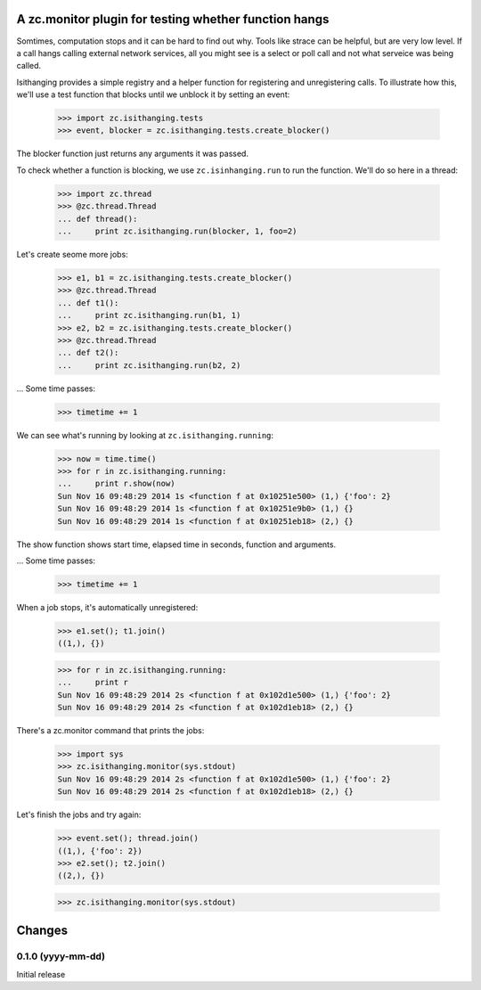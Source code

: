 ======================================================
A zc.monitor plugin for testing whether function hangs
======================================================

Somtimes, computation stops and it can be hard to find out why. Tools
like strace can be helpful, but are very low level. If a call hangs
calling external network services, all you might see is a select or
poll call and not what serveice was being called.

Isithanging provides a simple registry and a helper function for
registering and unregistering calls.  To illustrate how this, we'll
use a test function that blocks until we unblock it by setting an
event:

    >>> import zc.isithanging.tests
    >>> event, blocker = zc.isithanging.tests.create_blocker()

The blocker function just returns any arguments it was passed.

To check whether a function is blocking, we use ``zc.isinhanging.run`` to
run the function.  We'll do so here in a thread:

    >>> import zc.thread
    >>> @zc.thread.Thread
    ... def thread():
    ...     print zc.isithanging.run(blocker, 1, foo=2)

Let's create seome more jobs:

    >>> e1, b1 = zc.isithanging.tests.create_blocker()
    >>> @zc.thread.Thread
    ... def t1():
    ...     print zc.isithanging.run(b1, 1)
    >>> e2, b2 = zc.isithanging.tests.create_blocker()
    >>> @zc.thread.Thread
    ... def t2():
    ...     print zc.isithanging.run(b2, 2)

.. Give a little time for the threads to start:

    >>> import time; time.sleep(.01)

... Some time passes:

    >>> timetime += 1

We can see what's running by looking at ``zc.isithanging.running``:

    >>> now = time.time()
    >>> for r in zc.isithanging.running:
    ...     print r.show(now)
    Sun Nov 16 09:48:29 2014 1s <function f at 0x10251e500> (1,) {'foo': 2}
    Sun Nov 16 09:48:29 2014 1s <function f at 0x10251e9b0> (1,) {}
    Sun Nov 16 09:48:29 2014 1s <function f at 0x10251eb18> (2,) {}

The show function shows start time, elapsed time in seconds, function
and arguments.

... Some time passes:

    >>> timetime += 1

When a job stops, it's automatically unregistered:

    >>> e1.set(); t1.join()
    ((1,), {})

    >>> for r in zc.isithanging.running:
    ...     print r
    Sun Nov 16 09:48:29 2014 2s <function f at 0x102d1e500> (1,) {'foo': 2}
    Sun Nov 16 09:48:29 2014 2s <function f at 0x102d1eb18> (2,) {}

There's a zc.monitor command that prints the jobs:

    >>> import sys
    >>> zc.isithanging.monitor(sys.stdout)
    Sun Nov 16 09:48:29 2014 2s <function f at 0x102d1e500> (1,) {'foo': 2}
    Sun Nov 16 09:48:29 2014 2s <function f at 0x102d1eb18> (2,) {}

Let's finish the jobs and try again:

    >>> event.set(); thread.join()
    ((1,), {'foo': 2})
    >>> e2.set(); t2.join()
    ((2,), {})

    >>> zc.isithanging.monitor(sys.stdout)


=======
Changes
=======

0.1.0 (yyyy-mm-dd)
==================

Initial release
